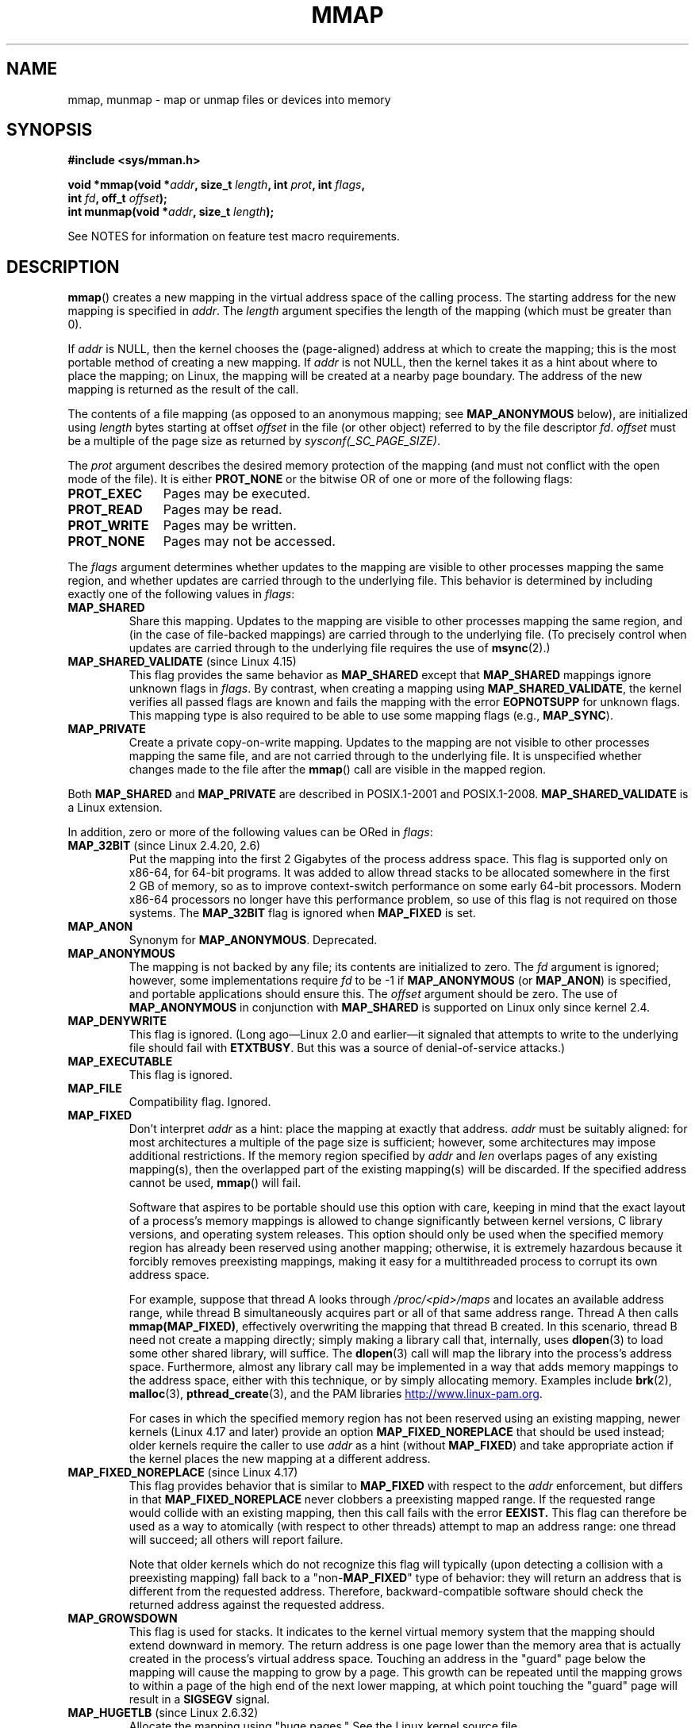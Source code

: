 .\" Copyright (C) 1996 Andries Brouwer <aeb@cwi.nl>
.\" and Copyright (C) 2006, 2007 Michael Kerrisk <mtk.manpages@gmail.com>
.\"
.\" %%%LICENSE_START(VERBATIM)
.\" Permission is granted to make and distribute verbatim copies of this
.\" manual provided the copyright notice and this permission notice are
.\" preserved on all copies.
.\"
.\" Permission is granted to copy and distribute modified versions of this
.\" manual under the conditions for verbatim copying, provided that the
.\" entire resulting derived work is distributed under the terms of a
.\" permission notice identical to this one.
.\"
.\" Since the Linux kernel and libraries are constantly changing, this
.\" manual page may be incorrect or out-of-date.  The author(s) assume no
.\" responsibility for errors or omissions, or for damages resulting from
.\" the use of the information contained herein.  The author(s) may not
.\" have taken the same level of care in the production of this manual,
.\" which is licensed free of charge, as they might when working
.\" professionally.
.\"
.\" Formatted or processed versions of this manual, if unaccompanied by
.\" the source, must acknowledge the copyright and authors of this work.
.\" %%%LICENSE_END
.\"
.\" Modified 1997-01-31 by Eric S. Raymond <esr@thyrsus.com>
.\" Modified 2000-03-25 by Jim Van Zandt <jrv@vanzandt.mv.com>
.\" Modified 2001-10-04 by John Levon <moz@compsoc.man.ac.uk>
.\" Modified 2003-02-02 by Andi Kleen <ak@muc.de>
.\" Modified 2003-05-21 by Michael Kerrisk <mtk.manpages@gmail.com>
.\"	MAP_LOCKED works from 2.5.37
.\" Modified 2004-06-17 by Michael Kerrisk <mtk.manpages@gmail.com>
.\" Modified 2004-09-11 by aeb
.\" Modified 2004-12-08, from Eric Estievenart <eric.estievenart@free.fr>
.\" Modified 2004-12-08, mtk, formatting tidy-ups
.\" Modified 2006-12-04, mtk, various parts rewritten
.\" 2007-07-10, mtk, Added an example program.
.\" 2008-11-18, mtk, document MAP_STACK
.\"
.TH MMAP 2 2017-12-18 "Linux" "Linux Programmer's Manual"
.SH NAME
mmap, munmap \- map or unmap files or devices into memory
.SH SYNOPSIS
.nf
.B #include <sys/mman.h>
.PP
.BI "void *mmap(void *" addr ", size_t " length \
", int " prot ", int " flags ,
.BI "           int " fd ", off_t " offset );
.BI "int munmap(void *" addr ", size_t " length );
.fi
.PP
See NOTES for information on feature test macro requirements.
.SH DESCRIPTION
.BR mmap ()
creates a new mapping in the virtual address space of
the calling process.
The starting address for the new mapping is specified in
.IR addr .
The
.I length
argument specifies the length of the mapping (which must be greater than 0).
.PP
If
.I addr
is NULL,
then the kernel chooses the (page-aligned) address
at which to create the mapping;
this is the most portable method of creating a new mapping.
If
.I addr
is not NULL,
then the kernel takes it as a hint about where to place the mapping;
on Linux, the mapping will be created at a nearby page boundary.
.\" Before Linux 2.6.24, the address was rounded up to the next page
.\" boundary; since 2.6.24, it is rounded down!
The address of the new mapping is returned as the result of the call.
.PP
The contents of a file mapping (as opposed to an anonymous mapping; see
.B MAP_ANONYMOUS
below), are initialized using
.I length
bytes starting at offset
.I offset
in the file (or other object) referred to by the file descriptor
.IR fd .
.I offset
must be a multiple of the page size as returned by
.IR sysconf(_SC_PAGE_SIZE) .
.PP
The
.I prot
argument describes the desired memory protection of the mapping
(and must not conflict with the open mode of the file).
It is either
.B PROT_NONE
or the bitwise OR of one or more of the following flags:
.TP 1.1i
.B PROT_EXEC
Pages may be executed.
.TP
.B PROT_READ
Pages may be read.
.TP
.B PROT_WRITE
Pages may be written.
.TP
.B PROT_NONE
Pages may not be accessed.
.PP
The
.I flags
argument determines whether updates to the mapping
are visible to other processes mapping the same region,
and whether updates are carried through to the underlying file.
This behavior is determined by including exactly one
of the following values in
.IR flags :
.TP
.B MAP_SHARED
Share this mapping.
Updates to the mapping are visible to other processes mapping the same region,
and (in the case of file-backed mappings)
are carried through to the underlying file.
(To precisely control when updates are carried through
to the underlying file requires the use of
.BR msync (2).)
.TP
.BR MAP_SHARED_VALIDATE " (since Linux 4.15)"
This flag provides the same behavior as
.B MAP_SHARED
except that
.B MAP_SHARED
mappings ignore unknown flags in
.IR flags .
By contrast, when creating a mapping using
.BR MAP_SHARED_VALIDATE ,
the kernel verifies all passed flags are known and fails the
mapping with the error
.BR EOPNOTSUPP
for unknown flags.
This mapping type is also required to be able to use some mapping flags
(e.g.,
.BR MAP_SYNC ).
.TP
.B MAP_PRIVATE
Create a private copy-on-write mapping.
Updates to the mapping are not visible to other processes
mapping the same file, and are not carried through to
the underlying file.
It is unspecified whether changes made to the file after the
.BR mmap ()
call are visible in the mapped region.
.PP
Both
.B MAP_SHARED
and
.B MAP_PRIVATE
are described in POSIX.1-2001 and POSIX.1-2008.
.B MAP_SHARED_VALIDATE
is a Linux extension.
.PP
In addition, zero or more of the following values can be ORed in
.IR flags :
.TP
.BR MAP_32BIT " (since Linux 2.4.20, 2.6)"
Put the mapping into the first 2 Gigabytes of the process address space.
This flag is supported only on x86-64, for 64-bit programs.
It was added to allow thread stacks to be allocated somewhere
in the first 2\ GB of memory,
so as to improve context-switch performance on some early
64-bit processors.
.\" See http://lwn.net/Articles/294642 "Tangled up in threads", 19 Aug 08
Modern x86-64 processors no longer have this performance problem,
so use of this flag is not required on those systems.
The
.B MAP_32BIT
flag is ignored when
.B MAP_FIXED
is set.
.TP
.B MAP_ANON
Synonym for
.BR MAP_ANONYMOUS .
Deprecated.
.TP
.B MAP_ANONYMOUS
The mapping is not backed by any file;
its contents are initialized to zero.
The
.I fd
argument is ignored;
however, some implementations require
.I fd
to be \-1 if
.B MAP_ANONYMOUS
(or
.BR MAP_ANON )
is specified,
and portable applications should ensure this.
The
.I offset
argument should be zero.
.\" See the pgoff overflow check in do_mmap().
.\" See the offset check in sys_mmap in arch/x86/kernel/sys_x86_64.c.
The use of
.B MAP_ANONYMOUS
in conjunction with
.B MAP_SHARED
is supported on Linux only since kernel 2.4.
.TP
.B MAP_DENYWRITE
This flag is ignored.
.\" Introduced in 1.1.36, removed in 1.3.24.
(Long ago\(emLinux 2.0 and earlier\(emit signaled
that attempts to write to the underlying file should fail with
.BR ETXTBUSY .
But this was a source of denial-of-service attacks.)
.TP
.B MAP_EXECUTABLE
This flag is ignored.
.\" Introduced in 1.1.38, removed in 1.3.24. Flag tested in proc_follow_link.
.\" (Long ago, it signaled that the underlying file is an executable.
.\" However, that information was not really used anywhere.)
.\" Linus talked about DOS related to MAP_EXECUTABLE, but he was thinking of
.\" MAP_DENYWRITE?
.TP
.B MAP_FILE
Compatibility flag.
Ignored.
.\" On some systems, this was required as the opposite of
.\" MAP_ANONYMOUS -- mtk, 1 May 2007
.TP
.B MAP_FIXED
Don't interpret
.I addr
as a hint: place the mapping at exactly that address.
.I addr
must be suitably aligned: for most architectures a multiple of the page
size is sufficient; however, some architectures may impose additional
restrictions.
If the memory region specified by
.I addr
and
.I len
overlaps pages of any existing mapping(s), then the overlapped
part of the existing mapping(s) will be discarded.
If the specified address cannot be used,
.BR mmap ()
will fail.
.IP
Software that aspires to be portable should use this option with care,
keeping in mind that the exact layout of a process's memory mappings
is allowed to change significantly between kernel versions,
C library versions, and operating system releases.
This option should only be used when the specified memory region has
already been reserved using another mapping; otherwise, it is extremely
hazardous because it forcibly removes preexisting mappings,
making it easy for a multithreaded process to corrupt its own address space.
.IP
For example, suppose that thread A looks through
.I /proc/<pid>/maps
and locates an available address range,
while thread B simultaneously acquires part or all of that same
address range.
Thread A then calls
.BR mmap(MAP_FIXED) ,
effectively overwriting the mapping that thread B created.
In this scenario,
thread B need not create a mapping directly; simply making a library call
that, internally, uses
.BR dlopen (3)
to load some other shared library, will suffice.
The
.BR dlopen (3)
call will map the library into the process's address space.
Furthermore, almost any library call may be implemented in a way that
adds memory mappings to the address space, either with this technique,
or by simply allocating memory.
Examples include
.BR brk (2),
.BR malloc (3),
.BR pthread_create (3),
and the PAM libraries
.UR http://www.linux-pam.org
.UE .
.IP
For cases in which the specified memory region has not been reserved using an
existing mapping, newer kernels (Linux 4.17 and later) provide an option
.B MAP_FIXED_NOREPLACE
that should be used instead; older kernels require the caller to use
.I addr
as a hint (without
.BR MAP_FIXED )
and take appropriate action if the kernel places the new mapping at a
different address.
.TP
.BR MAP_FIXED_NOREPLACE " (since Linux 4.17)"
.\" commit a4ff8e8620d3f4f50ac4b41e8067b7d395056843
This flag provides behavior that is similar to
.B MAP_FIXED
with respect to the
.I addr
enforcement, but differs in that
.B MAP_FIXED_NOREPLACE
never clobbers a preexisting mapped range.
If the requested range would collide with an existing mapping,
then this call fails with the error
.B EEXIST.
This flag can therefore be used as a way to atomically
(with respect to other threads) attempt to map an address range:
one thread will succeed; all others will report failure.
.IP
Note that older kernels which do not recognize this
flag will typically (upon detecting a collision with a preexisting mapping)
fall back to a "non-\c
.B MAP_FIXED\c
" type of behavior:
they will return an address that is different from the requested address.
Therefore, backward-compatible software
should check the returned address against the requested address.
.TP
.B MAP_GROWSDOWN
This flag is used for stacks.
It indicates to the kernel virtual memory system that the mapping
should extend downward in memory.
The return address is one page lower than the memory area that is
actually created in the process's virtual address space.
Touching an address in the "guard" page below the mapping will cause
the mapping to grow by a page.
This growth can be repeated until the mapping grows to within a
page of the high end of the next lower mapping,
at which point touching the "guard" page will result in a
.B SIGSEGV
signal.
.TP
.BR MAP_HUGETLB " (since Linux 2.6.32)"
Allocate the mapping using "huge pages."
See the Linux kernel source file
.I Documentation/vm/hugetlbpage.txt
for further information, as well as NOTES, below.
.TP
.BR MAP_HUGE_2MB ", " MAP_HUGE_1GB " (since Linux 3.8)"
.\" See https://lwn.net/Articles/533499/
Used in conjunction with
.B MAP_HUGETLB
to select alternative hugetlb page sizes (respectively, 2\ MB and 1\ GB)
on systems that support multiple hugetlb page sizes.
.IP
More generally, the desired huge page size can be configured by encoding
the base-2 logarithm of the desired page size in the six bits at the offset
.BR MAP_HUGE_SHIFT .
(A value of zero in this bit field provides the default huge page size;
the default huge page size can be discovered via the
.I Hugepagesize
field exposed by
.IR /proc/meminfo .)
Thus, the above two constants are defined as:
.IP
.in +4n
.EX
#define MAP_HUGE_2MB    (21 << MAP_HUGE_SHIFT)
#define MAP_HUGE_1GB    (30 << MAP_HUGE_SHIFT)
.EE
.in
.IP
The range of huge page sizes that are supported by the system
can be discovered by listing the subdirectories in
.IR /sys/kernel/mm/hugepages .
.TP
.BR MAP_LOCKED " (since Linux 2.5.37)"
Mark the mapped region to be locked in the same way as
.BR mlock (2).
This implementation will try to populate (prefault) the whole range but the
.BR mmap ()
call doesn't fail with
.B ENOMEM
if this fails.
Therefore major faults might happen later on.
So the semantic is not as strong as
.BR mlock (2).
One should use
.BR mmap ()
plus
.BR mlock (2)
when major faults are not acceptable after the initialization of the mapping.
The
.BR MAP_LOCKED
flag is ignored in older kernels.
.\" If set, the mapped pages will not be swapped out.
.TP
.BR MAP_NONBLOCK " (since Linux 2.5.46)"
This flag is meaningful only in conjunction with
.BR MAP_POPULATE .
Don't perform read-ahead:
create page tables entries only for pages
that are already present in RAM.
Since Linux 2.6.23, this flag causes
.BR MAP_POPULATE
to do nothing.
One day, the combination of
.BR MAP_POPULATE
and
.BR MAP_NONBLOCK
may be reimplemented.
.TP
.B MAP_NORESERVE
Do not reserve swap space for this mapping.
When swap space is reserved, one has the guarantee
that it is possible to modify the mapping.
When swap space is not reserved one might get
.B SIGSEGV
upon a write
if no physical memory is available.
See also the discussion of the file
.I /proc/sys/vm/overcommit_memory
in
.BR proc (5).
In kernels before 2.6, this flag had effect only for
private writable mappings.
.TP
.BR MAP_POPULATE " (since Linux 2.5.46)"
Populate (prefault) page tables for a mapping.
For a file mapping, this causes read-ahead on the file.
This will help to reduce blocking on page faults later.
.BR MAP_POPULATE
is supported for private mappings only since Linux 2.6.23.
.TP
.BR MAP_STACK " (since Linux 2.6.27)"
Allocate the mapping at an address suitable for a process
or thread stack.
This flag is currently a no-op,
but is used in the glibc threading implementation so that
if some architectures require special treatment for stack allocations,
support can later be transparently implemented for glibc.
.\" See http://lwn.net/Articles/294642 "Tangled up in threads", 19 Aug 08
.\" commit cd98a04a59e2f94fa64d5bf1e26498d27427d5e7
.\" http://thread.gmane.org/gmane.linux.kernel/720412
.\" "pthread_create() slow for many threads; also time to revisit 64b
.\"  context switch optimization?"
.TP
.BR MAP_SYNC " (since Linux 4.15)"
This flag is available only with the
.B MAP_SHARED_VALIDATE
mapping type;
mappings of type
.B MAP_SHARED
will silently ignore this flag.
This flag is supported only for files supporting DAX
(direct mapping of persistent memory).
For other files, creating a mapping with this flag results in an
.B EOPNOTSUPP
error.
.IP
Shared file mappings with this flag provide the guarantee that while
some memory is writably mapped in the address space of the process,
it will be visible in the same file at the same offset even after
the system crashes or is rebooted.
In conjunction with the use of appropriate CPU instructions,
this provides users of such mappings with a more efficient way
of making data modifications persistent.
.TP
.BR MAP_UNINITIALIZED " (since Linux 2.6.33)"
Don't clear anonymous pages.
This flag is intended to improve performance on embedded devices.
This flag is honored only if the kernel was configured with the
.B CONFIG_MMAP_ALLOW_UNINITIALIZED
option.
Because of the security implications,
that option is normally enabled only on embedded devices
(i.e., devices where one has complete control of the contents of user memory).
.PP
Of the above flags, only
.B MAP_FIXED
is specified in POSIX.1-2001 and POSIX.1-2008.
However, most systems also support
.B MAP_ANONYMOUS
(or its synonym
.BR MAP_ANON ).
.\" FIXME . for later review when Issue 8 is one day released...
.\" POSIX may add MAP_ANON in the future
.\" http://austingroupbugs.net/tag_view_page.php?tag_id=8
.\" http://austingroupbugs.net/view.php?id=850
.PP
Memory mapped by
.BR mmap ()
is preserved across
.BR fork (2),
with the same attributes.
.PP
A file is mapped in multiples of the page size.
For a file that is not
a multiple of the page size, the remaining memory is zeroed when mapped,
and writes to that region are not written out to the file.
The effect of
changing the size of the underlying file of a mapping on the pages that
correspond to added or removed regions of the file is unspecified.
.SS munmap()
The
.BR munmap ()
system call deletes the mappings for the specified address range, and
causes further references to addresses within the range to generate
invalid memory references.
The region is also automatically unmapped
when the process is terminated.
On the other hand, closing the file
descriptor does not unmap the region.
.PP
The address
.I addr
must be a multiple of the page size (but
.I length
need not be).
All pages containing a part
of the indicated range are unmapped, and subsequent references
to these pages will generate
.BR SIGSEGV .
It is not an error if the
indicated range does not contain any mapped pages.
.SH RETURN VALUE
On success,
.BR mmap ()
returns a pointer to the mapped area.
On error, the value
.B MAP_FAILED
(that is,
.IR "(void\ *)\ \-1" )
is returned, and
.I errno
is set to indicate the cause of the error.
.PP
On success,
.BR munmap ()
returns 0.
On failure, it returns \-1, and
.I errno
is set to indicate the cause of the error (probably to
.BR EINVAL ).
.SH ERRORS
.TP
.B EACCES
A file descriptor refers to a non-regular file.
Or a file mapping was requested, but
.I fd
is not open for reading.
Or
.B MAP_SHARED
was requested and
.B PROT_WRITE
is set, but
.I fd
is not open in read/write
.RB ( O_RDWR )
mode.
Or
.B PROT_WRITE
is set, but the file is append-only.
.TP
.B EAGAIN
The file has been locked, or too much memory has been locked (see
.BR setrlimit (2)).
.TP
.B EBADF
.I fd
is not a valid file descriptor (and
.B MAP_ANONYMOUS
was not set).
.TP
.B EEXIST
.BR MAP_FIXED_NOREPLACE
was specified in
.IR flags ,
and the range covered by
.IR addr
and
.IR length
is clashes with an existing mapping.
.TP
.B EINVAL
We don't like
.IR addr ,
.IR length ,
or
.I offset
(e.g., they are too large, or not aligned on a page boundary).
.TP
.B EINVAL
(since Linux 2.6.12)
.I length
was 0.
.TP
.B EINVAL
.I flags
contained neither
.B MAP_PRIVATE
or
.BR MAP_SHARED ,
or contained both of these values.
.TP
.B ENFILE
.\" This is for shared anonymous segments
.\" [2.6.7] shmem_zero_setup()-->shmem_file_setup()-->get_empty_filp()
The system-wide limit on the total number of open files has been reached.
.\" .TP
.\" .B ENOEXEC
.\" A file could not be mapped for reading.
.TP
.B ENODEV
The underlying filesystem of the specified file does not support
memory mapping.
.TP
.B ENOMEM
No memory is available.
.TP
.B ENOMEM
The process's maximum number of mappings would have been exceeded.
This error can also occur for
.BR munmap (),
when unmapping a region in the middle of an existing mapping,
since this results in two smaller mappings on either side of
the region being unmapped.
.TP
.B ENOMEM
(since Linux 4.7)
The process's
.B RLIMIT_DATA
limit, described in
.BR getrlimit (2),
would have been exceeded.
.TP
.B EOVERFLOW
On 32-bit architecture together with the large file extension
(i.e., using 64-bit
.IR off_t ):
the number of pages used for
.I length
plus number of pages used for
.I offset
would overflow
.I "unsigned long"
(32 bits).
.TP
.B EPERM
The
.I prot
argument asks for
.B PROT_EXEC
but the mapped area belongs to a file on a filesystem that
was mounted no-exec.
.\" (Since 2.4.25 / 2.6.0.)
.TP
.B EPERM
The operation was prevented by a file seal; see
.BR fcntl (2).
.TP
.B ETXTBSY
.B MAP_DENYWRITE
was set but the object specified by
.I fd
is open for writing.
.PP
Use of a mapped region can result in these signals:
.TP
.B SIGSEGV
Attempted write into a region mapped as read-only.
.TP
.B SIGBUS
Attempted access to a portion of the buffer that does not correspond
to the file (for example, beyond the end of the file, including the
case where another process has truncated the file).
.SH ATTRIBUTES
For an explanation of the terms used in this section, see
.BR attributes (7).
.TS
allbox;
lbw18 lb lb
l l l.
Interface	Attribute	Value
T{
.BR mmap (),
.BR munmap ()
T}	Thread safety	MT-Safe
.TE
.SH CONFORMING TO
POSIX.1-2001, POSIX.1-2008, SVr4, 4.4BSD.
.\" SVr4 documents additional error codes ENXIO and ENODEV.
.\" SUSv2 documents additional error codes EMFILE and EOVERFLOW.
.SH AVAILABILITY
On POSIX systems on which
.BR mmap (),
.BR msync (2),
and
.BR munmap ()
are available,
.B _POSIX_MAPPED_FILES
is defined in \fI<unistd.h>\fP to a value greater than 0.
(See also
.BR sysconf (3).)
.\" POSIX.1-2001: It shall be defined to -1 or 0 or 200112L.
.\" -1: unavailable, 0: ask using sysconf().
.\" glibc defines it to 1.
.SH NOTES
On some hardware architectures (e.g., i386),
.B PROT_WRITE
implies
.BR PROT_READ .
It is architecture dependent whether
.B PROT_READ
implies
.B PROT_EXEC
or not.
Portable programs should always set
.B PROT_EXEC
if they intend to execute code in the new mapping.
.PP
The portable way to create a mapping is to specify
.I addr
as 0 (NULL), and omit
.B MAP_FIXED
from
.IR flags .
In this case, the system chooses the address for the mapping;
the address is chosen so as not to conflict with any existing mapping,
and will not be 0.
If the
.B MAP_FIXED
flag is specified, and
.I addr
is 0 (NULL), then the mapped address will be 0 (NULL).
.PP
Certain
.I flags
constants are defined only if suitable feature test macros are defined
(possibly by default):
.BR _DEFAULT_SOURCE
with glibc 2.19 or later;
or
.BR _BSD_SOURCE
or
.BR _SVID_SOURCE
in glibc 2.19 and earlier.
(Employing
.BR _GNU_SOURCE
also suffices,
and requiring that macro specifically would have been more logical,
since these flags are all Linux-specific.)
The relevant flags are:
.BR MAP_32BIT ,
.BR MAP_ANONYMOUS
(and the synonym
.BR MAP_ANON ),
.BR MAP_DENYWRITE ,
.BR MAP_EXECUTABLE ,
.BR MAP_FILE ,
.BR MAP_GROWSDOWN ,
.BR MAP_HUGETLB ,
.BR MAP_LOCKED ,
.BR MAP_NONBLOCK ,
.BR MAP_NORESERVE ,
.BR MAP_POPULATE ,
and
.BR MAP_STACK .
.PP
An application can determine which pages of a mapping are
currently resident in the buffer/page cache using
.BR mincore (2).
.\"
.SS Timestamps changes for file-backed mappings
For file-backed mappings, the
.I st_atime
field for the mapped file may be updated at any time between the
.BR mmap ()
and the corresponding unmapping; the first reference to a mapped
page will update the field if it has not been already.
.PP
The
.I st_ctime
and
.I st_mtime
field for a file mapped with
.B PROT_WRITE
and
.B MAP_SHARED
will be updated after
a write to the mapped region, and before a subsequent
.BR msync (2)
with the
.B MS_SYNC
or
.B MS_ASYNC
flag, if one occurs.
.\"
.SS Huge page (Huge TLB) mappings
For mappings that employ huge pages, the requirements for the arguments of
.BR mmap ()
and
.BR munmap ()
differ somewhat from the requirements for mappings
that use the native system page size.
.PP
For
.BR mmap (),
.I offset
must be a multiple of the underlying huge page size.
The system automatically aligns
.I length
to be a multiple of the underlying huge page size.
.PP
For
.BR munmap (),
.I addr
and
.I length
must both be a multiple of the underlying huge page size.
.\"
.SS C library/kernel differences
This page describes the interface provided by the glibc
.BR mmap ()
wrapper function.
Originally, this function invoked a system call of the same name.
Since kernel 2.4, that system call has been superseded by
.BR mmap2 (2),
and nowadays
.\" Since around glibc 2.1/2.2, depending on the platform.
the glibc
.BR mmap ()
wrapper function invokes
.BR mmap2 (2)
with a suitably adjusted value for
.IR offset .
.SH BUGS
On Linux, there are no guarantees like those suggested above under
.BR MAP_NORESERVE .
By default, any process can be killed
at any moment when the system runs out of memory.
.PP
In kernels before 2.6.7, the
.B MAP_POPULATE
flag has effect only if
.I prot
is specified as
.BR PROT_NONE .
.PP
SUSv3 specifies that
.BR mmap ()
should fail if
.I length
is 0.
However, in kernels before 2.6.12,
.BR mmap ()
succeeded in this case: no mapping was created and the call returned
.IR addr .
Since kernel 2.6.12,
.BR mmap ()
fails with the error
.B EINVAL
for this case.
.PP
POSIX specifies that the system shall always
zero fill any partial page at the end
of the object and that system will never write any modification of the
object beyond its end.
On Linux, when you write data to such partial page after the end
of the object, the data stays in the page cache even after the file
is closed and unmapped
and even though the data is never written to the file itself,
subsequent mappings may see the modified content.
In some cases, this could be fixed by calling
.BR msync (2)
before the unmap takes place;
however, this doesn't work on
.BR tmpfs (5)
(for example, when using the POSIX shared memory interface documented in
.BR shm_overview (7)).
.SH EXAMPLE
.\" FIXME . Add an example here that uses an anonymous shared region for
.\" IPC between parent and child.
.PP
The following program prints part of the file specified in
its first command-line argument to standard output.
The range of bytes to be printed is specified via offset and length
values in the second and third command-line arguments.
The program creates a memory mapping of the required
pages of the file and then uses
.BR write (2)
to output the desired bytes.
.SS Program source
.EX
#include <sys/mman.h>
#include <sys/stat.h>
#include <fcntl.h>
#include <stdio.h>
#include <stdlib.h>
#include <unistd.h>

#define handle_error(msg) \\
    do { perror(msg); exit(EXIT_FAILURE); } while (0)

int
main(int argc, char *argv[])
{
    char *addr;
    int fd;
    struct stat sb;
    off_t offset, pa_offset;
    size_t length;
    ssize_t s;

    if (argc < 3 || argc > 4) {
        fprintf(stderr, "%s file offset [length]\\n", argv[0]);
        exit(EXIT_FAILURE);
    }

    fd = open(argv[1], O_RDONLY);
    if (fd == \-1)
        handle_error("open");

    if (fstat(fd, &sb) == \-1)           /* To obtain file size */
        handle_error("fstat");

    offset = atoi(argv[2]);
    pa_offset = offset & ~(sysconf(_SC_PAGE_SIZE) \- 1);
        /* offset for mmap() must be page aligned */

    if (offset >= sb.st_size) {
        fprintf(stderr, "offset is past end of file\\n");
        exit(EXIT_FAILURE);
    }

    if (argc == 4) {
        length = atoi(argv[3]);
        if (offset + length > sb.st_size)
            length = sb.st_size \- offset;
                /* Can\(aqt display bytes past end of file */

    } else {    /* No length arg ==> display to end of file */
        length = sb.st_size \- offset;
    }

    addr = mmap(NULL, length + offset \- pa_offset, PROT_READ,
                MAP_PRIVATE, fd, pa_offset);
    if (addr == MAP_FAILED)
        handle_error("mmap");

    s = write(STDOUT_FILENO, addr + offset \- pa_offset, length);
    if (s != length) {
        if (s == \-1)
            handle_error("write");

        fprintf(stderr, "partial write");
        exit(EXIT_FAILURE);
    }

    munmap(addr, length + offset \- pa_offset);
    close(fd);

    exit(EXIT_SUCCESS);
}
.EE
.SH SEE ALSO
.BR ftruncate (2),
.BR getpagesize (2),
.BR memfd_create (2),
.BR mincore (2),
.BR mlock (2),
.BR mmap2 (2),
.BR mprotect (2),
.BR mremap (2),
.BR msync (2),
.BR remap_file_pages (2),
.BR setrlimit (2),
.BR shmat (2),
.BR userfaultfd (2),
.BR shm_open (3),
.BR shm_overview (7)
.PP
The descriptions of the following files in
.BR proc (5):
.IR /proc/[pid]/maps ,
.IR /proc/[pid]/map_files ,
and
.IR /proc/[pid]/smaps .
.PP
B.O. Gallmeister, POSIX.4, O'Reilly, pp. 128\(en129 and 389\(en391.
.\"
.\" Repeat after me: private read-only mappings are 100% equivalent to
.\" shared read-only mappings. No ifs, buts, or maybes. -- Linus
